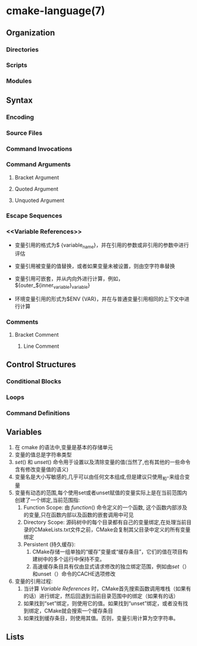 * cmake-language(7)
** Organization
*** Directories
*** Scripts
*** Modules
** Syntax
*** Encoding
*** Source Files
*** Command Invocations
*** Command Arguments
**** Bracket Argument
**** Quoted Argument
**** Unquoted Argument
*** Escape Sequences
*** <<Variable References>>
 - 变量引用的格式为$ {variable_name}，并在引用的参数或非引用的参数中进行评估

 - 变量引用被变量的值替换，或者如果变量未被设置，则由空字符串替换

 - 变量引用可嵌套，并从内向外进行计算，例如， ${outer_${inner_variable}_variable}

 - 环境变量引用的形式为$ENV {VAR}，并在与普通变量引用相同的上下文中进行计算
*** Comments
**** Bracket Comment
***** Line Comment
** Control Structures
*** Conditional Blocks
*** Loops
*** Command Definitions
** Variables
 1. 在 cmake 的语法中,变量是基本的存储单元
 2. 变量的值总是字符串类型
 3. [[set]]() 和 [[unset]]() 命令用于设置以及清除变量的值(当然了,也有其他的一些命令含有修改变量值的语义)
 4. 变量名是大小写敏感的,几乎可以由任何文本组成,但是建议只使用_和-来组合变量
 5. 变量有动态的范围,每个使用set或者unset赋值的变量实际上是在当前范围内创建了一个绑定,当前范围指:
    1. Function Scope: 由 [[function]]() 命令定义的一个函数, 这个函数内部涉及的变量,只在函数内部以及函数的嵌套调用中可见
    2. Directory Scope: 源码树中的每个目录都有自己的变量绑定,在处理当前目录的CMakeLists.txt文件之前，CMake会复制其父目录中定义的所有变量绑定
    3. Persistent <<Cache>>(持久缓存):
       1. CMake存储一组单独的“缓存”变量或“缓存条目”，它们的值在项目构建树中的多个运行中保持不变。
       2. 高速缓存条目具有仅由显式请求修改的独立绑定范围，例如由[[set]]（）和unset（）命令的CACHE选项修改
 6. 变量的引用过程:
    1. 当计算 [[Variable References]] 时，CMake首先搜索函数调用堆栈（如果有的话）进行绑定，然后回退到当前目录范围中的绑定（如果有的话）
    2. 如果找到“set”绑定，则使用它的值。如果找到“unset”绑定，或者没有找到绑定，CMake就会搜索一个缓存条目
    3. 如果找到缓存条目，则使用其值。否则，变量引用计算为空字符串。
** Lists

